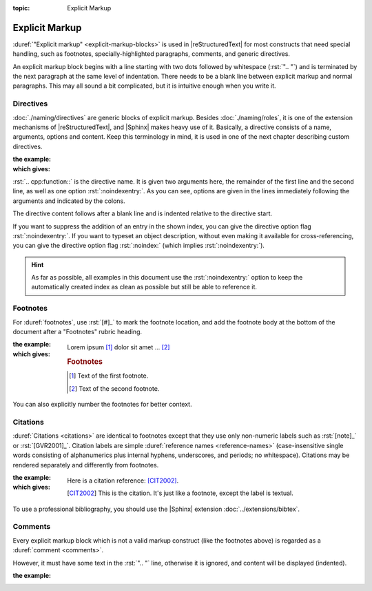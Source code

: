 :topic: Explicit Markup

.. index::
   triple: Sphinx; Syntax; Explicit Markup

Explicit Markup
###############

:duref:`"Explicit markup" <explicit-markup-blocks>` is used in |reStructuredText|
for most constructs that need special handling, such as footnotes,
specially-highlighted paragraphs, comments, and generic directives.

An explicit markup block begins with a line starting with two dots followed
by whitespace (:rst:`".. "`) and is terminated by the next paragraph at the same
level of indentation. There needs to be a blank line between explicit markup
and normal paragraphs. This may all sound a bit complicated, but it is
intuitive enough when you write it.

Directives
**********

:doc:`./naming/directives` are generic blocks of explicit markup. Besides
:doc:`./naming/roles`, it is one of the extension mechanisms of
|reStructuredText|, and |Sphinx| makes heavy use of it. Basically, a directive
consists of a name, arguments, options and content. Keep this terminology in
mind, it is used in one of the next chapter describing custom directives.

:the example:

   .. code-block:: rst
      :linenos:

      .. cpp:function:: char* foo(x)
                        char* foo(y, z)
         :noindexentry:

         Return a line of text input from the user.

:which gives:

   .. cpp:function:: char* foo(x)
                     char* foo(y, z)
      :noindexentry:

      Return a line of text input from the user.

:rst:`.. cpp:function::` is the directive name. It is given two arguments
here, the remainder of the first line and the second line, as well as one
option :rst:`:noindexentry:`. As you can see, options are given in the lines
immediately following the arguments and indicated by the colons.

The directive content follows after a blank line and is indented relative to
the directive start.

If you want to suppress the addition of an entry in the shown index, you can
give the directive option flag :rst:`:noindexentry:`. If you want to typeset
an object description, without even making it available for cross-referencing,
you can give the directive option flag :rst:`:noindex:` (which implies
:rst:`:noindexentry:`).

.. hint::

   As far as possible, all examples in this document use the
   :rst:`:noindexentry:` option to keep the automatically created
   index as clean as possible but still be able to reference it.

Footnotes
*********

For :duref:`footnotes`, use :rst:`[#]_` to mark the footnote location, and
add the footnote body at the bottom of the document after a "Footnotes"
rubric heading.

:the example:

   .. code-block:: rst
      :linenos:

      Lorem ipsum [#]_ dolor sit amet ... [#]_

      .. rubric:: Footnotes

      .. [#] Text of the first footnote.
      .. [#] Text of the second footnote.

:which gives:

   Lorem ipsum [#]_ dolor sit amet ... [#]_

   .. rubric:: Footnotes

   .. [#] Text of the first footnote.
   .. [#] Text of the second footnote.

You can also explicitly number the footnotes for better context.

Citations
*********

:duref:`Citations <citations>` are identical to footnotes except that they
use only non-numeric labels such as :rst:`[note]_` or :rst:`[GVR2001]_`.
Citation labels are simple :duref:`reference names <reference-names>`
(case-insensitive single words consisting of alphanumerics plus internal
hyphens, underscores, and periods; no whitespace). Citations may be rendered
separately and differently from footnotes.

:the example:

   .. code-block:: rst
      :linenos:

      Here is a citation reference: [CIT2002]_.

      .. [CIT2002] This is the citation. It's just like a footnote,
         except the label is textual.

:which gives:

   Here is a citation reference: [CIT2002]_.

   .. [CIT2002] This is the citation. It's just like a footnote,
      except the label is textual.

To use a professional bibliography, you should use the |Sphinx| extension
:doc:`../extensions/bibtex`.

Comments
********

Every explicit markup block which is not a valid markup construct (like the
footnotes above) is regarded as a :duref:`comment <comments>`.

However, it must have some text in the :rst:`".. "` line, otherwise it is
ignored, and content will be displayed (indented).

:the example:

   .. code-block:: rst
      :linenos:

      .. This is a comment
      ..
         _so: is this!
      ..
         [and] this!
      ..
         this:: too!
      ..
         |even| this:: !

.. Local variables:
   coding: utf-8
   mode: text
   mode: rst
   End:
   vim: fileencoding=utf-8 filetype=rst :
